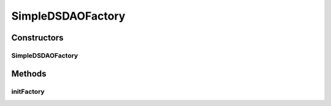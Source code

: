 .. java:import:: hk.hku.cecid.piazza.commons.dao DAOException

.. java:import:: hk.hku.cecid.piazza.commons.util StringUtilities

.. java:import:: java.io PrintWriter

.. java:import:: java.sql Connection

.. java:import:: java.sql DriverManager

.. java:import:: java.sql SQLException

.. java:import:: java.sql SQLFeatureNotSupportedException

.. java:import:: java.util.logging Logger

.. java:import:: javax.sql DataSource

.. java:import:: org.apache.commons.dbcp2.cpdsadapter DriverAdapterCPDS

.. java:import:: org.apache.commons.dbcp2.datasources SharedPoolDataSource

SimpleDSDAOFactory
==================

.. java:package:: hk.hku.cecid.piazza.commons.dao.ds
   :noindex:

.. java:type:: public class SimpleDSDAOFactory extends DataSourceDAOFactory

   SimpleDSDAOFactory is a subclass of DataSourceDAOFactory and provides an implementation for accessing the data source by a simple DataSource object which is backed by the DriverManager and provides no pooling.

   Notice that the DAO created by the createDAO() method shall be an instance of DataSourceDAO since this factory is a DataSourceDAOFactory.

   :author: Hugo Y. K. Lam

Constructors
------------
SimpleDSDAOFactory
^^^^^^^^^^^^^^^^^^

.. java:constructor:: public SimpleDSDAOFactory()
   :outertype: SimpleDSDAOFactory

   Creates a new instance of SimpleDSDAOFactory.

Methods
-------
initFactory
^^^^^^^^^^^

.. java:method:: public void initFactory() throws DAOException
   :outertype: SimpleDSDAOFactory

   Initializes this DAOFactory.

